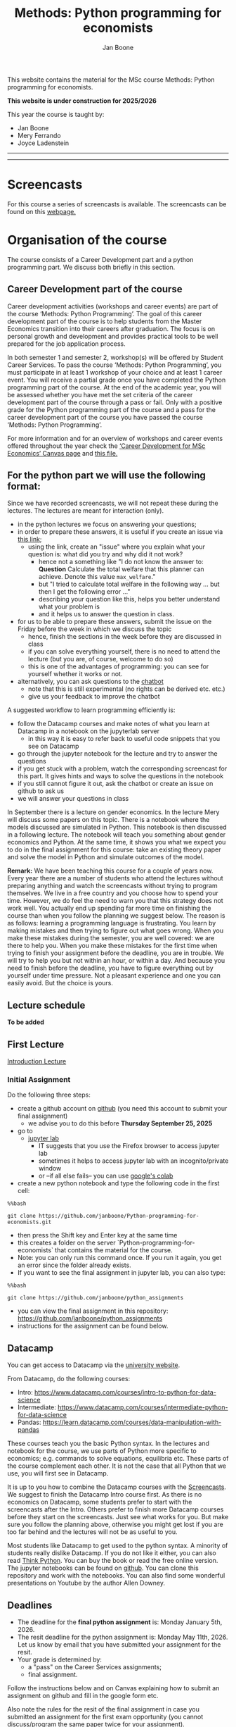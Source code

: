 #+HTML_HEAD: <link rel="stylesheet" type="text/css" href="css/stylesheet.css" />
#+Title: Methods: Python programming for economists
#+Author: Jan Boone
#+OPTIONS: toc:2 timestamp:nil toc:nil todo:nil
#+EXPORT_EXCLUDE_TAGS: noexport

This website contains the material for the MSc course Methods: Python programming for economists.

**This website is under construction for 2025/2026**

This year the course is taught by:
+ Jan Boone
+ Mery Ferrando
+ Joyce Ladenstein

------------
#+TOC: headlines 2

-------

* Screencasts
  :PROPERTIES:
  :CUSTOM_ID:       screencasts
  :END:

For this course a series of screencasts is available. The screencasts can be found on this [[file:./pagescreencasts.org][webpage.]]


* Organisation of the course

The course consists of a Career Development part and a python programming part. We discuss both briefly in this section.

** Career Development part of the course

Career development activities (workshops and career events) are part of the course ‘Methods: Python Programming’. The goal of this career development part of the course is to help students from the Master Economics transition into their careers after graduation. The focus is on personal growth and development and provides practical tools to be well prepared for the job application process.

In both semester 1 and semester 2, workshop(s) will be offered by Student Career Services. To pass the course ‘Methods: Python Programming’, you must participate in at least 1 workshop of your choice and at least 1 career event. You will receive a partial grade once you have completed the Python programming part of the course. At the end of the academic year, you will be assessed whether you have met the set criteria of the career development part of the course through a pass or fail. Only with a positive grade for the Python programming part of the course and a pass for the career development part of the course you have passed the course ‘Methods: Python Programming’.

For more information and for an overview of workshops and career events offered throughout the year check the [[https://tilburguniversity.instructure.com/courses/17415/modules][‘Career Development for MSc Economics’ Canvas page]] and [[file:img/Syllabus_Career_Development_2025_2026.pdf][this file.]]



** For the python part we will use the following format:

Since we have recorded screencasts, we will not repeat these during the lectures. The lectures are meant for interaction (only).

+ in the python lectures we focus on answering your questions;
+ in order to prepare these answers, it is useful if you create an issue via [[https://github.com/janboone/Python-programming-for-economists/issues][this link]];
  + using the link, create an "issue" where you explain what your question is: what did you try and why did it not work?
    + hence not a something like "I do not know the answer to: *Question* Calculate the total welfare that this planner can achieve. Denote this value ~max_welfare~."
    + but "I tried to calculate total welfare in the following way ... but then I get the following error ..."
    + describing your question like this, helps you better understand what your problem is
    + and it helps us to answer the question in class.
+ for us to be able to prepare these answers, submit the issue on the Friday before the week in which we discuss the topic
  + hence, finish the sections in the week before they are discussed in class
  + if you can solve everything yourself, there is no need to attend the lecture (but you are, of course, welcome to do so)
  + this is one of the advantages of programming: you can see for yourself whether it works or not.
+ alternatively, you can ask questions to the [[https://programmingforeconomists.tilburgai.nl/][chatbot]]
  + note that this is still experimental (no rights can be derived etc. etc.)
  + give us your feedback to improve the chatbot

A suggested workflow to learn programming efficiently is:
+ follow the Datacamp courses and make notes of what you learn at Datacamp in a notebook on the jupyterlab server
  + in this way it is easy to refer back to useful code snippets that you see on Datacamp
+ go through the jupyter notebook for the lecture and try to answer the questions
+ if you get stuck with a problem, watch the corresponding screencast for this part. It gives hints and ways to solve the questions in the notebook
+ if you still cannot figure it out, ask the chatbot or create an issue on github to ask us
+ we will answer your questions in class

In September there is a lecture on gender economics. In the lecture Mery will discuss some papers on this topic. There is a notebook where the models discussed are simulated in Python. This notebook is then discussed in a following lecture. The notebook will teach you something about gender economics and Python. At the same time, it shows you what we expect you to do in the final assignment for this course: take an existing theory paper and solve the model in Python and simulate outcomes of the model.

*Remark:* We have been teaching this course for a couple of years now. Every year there are a number of students who attend the lectures without preparing anything and watch the screencasts without trying to program themselves. We live in a free country and you choose how to spend your time. However, we do feel the need to warn you that this strategy does not work well. You actually end up spending far more time on finishing the course than when you follow the planning we suggest below. The reason is as follows: learning a programming language is frustrating. You learn by making mistakes and then trying to figure out what goes wrong. When you make these mistakes during the semester, you are well covered: we are there to help you. When you make these mistakes for the first time when trying to finish your assignment before the deadline, you are in trouble. We will try to help you but not within an hour, or within a day. And because you need to finish before the deadline, you have to figure everything out by yourself under time pressure. Not a pleasant experience and one you can easily avoid. But the choice is yours.

** Lecture schedule
   :PROPERTIES:
   :CUSTOM_ID:       lecture_schedule
   :END:

*To be added*

** old lecture schedule :noexport:
| day |       date |        time | staff      | room            | topic                                          | datacamp             |
|-----+------------+-------------+------------+-----------------+------------------------------------------------+----------------------|
| Fri | 2024-09-06 | 10:45-12:30 | Jan        | Cube 216        | Intro python, markdown, github, jupyterlab     |                      |
| Fri | 2024-09-13 | 10:45-12:30 | Joyce, Jan | Cube 216        | Career Development, lists, functions and numpy | Intro (1-4)          |
| Fri | 2024-09-20 | 12:45-14:30 | Özgün      | Cube 215        | Matplotlib, dictionaries, numpy arrays, pandas | Intermediate (1,2)   |
| Fri | 2024-09-27 | 10:45-12:30 | Mery       | Cube 216        | gender economics                               | Intermediate (3,4,5) |
| Thu | 2024-10-17 | 10:45-12:30 | Joyce      | E 219 Cult.tuin | Workshop 'stress management' (part 1)          | pandas (1,2)         |
| Thu | 2024-10-24 | 10:45-12:30 | Joyce      | E 219 Cult.tuin | Workshop ‘finding purpose’ (part 1)            | pandas (3,4)         |
| Thu | 2024-10-31 | 12:45-14:30 | Joyce      | E 219 Cult.tuin | Workshop 'stress management' (part 2)          |                      |
| Fri | 2024-11-01 | 14:45-16:30 | Özgün      | Cube 215        | Booleans, if statements, loops                 |                      |
| Fri | 2024-11-08 | 10:45-12:30 | Jan        | Cube 216        | Pandas: dataframe, groupby, selection          |                      |
| Fri | 2024-11-14 | 12:45-14:30 | Joyce      | Cube 15         | Workshop ‘finding purpose’ (part 2)            |                      |
| Fri | 2024-11-15 | 10:45-12:30 | Jan        | Cube 216        | The market and asymmetric information          |                      |
| Fri | 2024-11-22 | 10:45-12:30 | Jan        | Cube 216        | Financial crisis, Empirical research           |                      |
| Fri | 2024-11-29 | 10:45-12:30 | Jan        | Cube 216        | Notebook gender economics and Q&A              |                      |
| Fri | 2024-12-06 | 10:45-12:30 | Özgün/Jan  | CZ 114          | Reserve                                        |                      |


| Mon | 2026-01-05 |             |            |                 | DEADLINE final assignment                      |                      |
| Mon | 2026-05-11 |             |            |                 | DEADLINE resit final assignment                |                      |


   
If you have programmed with python before, there is no need to attend the introduction to python lectures. In this case, attend the first lecture, the lectures by Joyce and Mery and then join the python lectures again when we start with "The market and asymmetric information".

** First Lecture

[[file:./Introduction_Lecture.org::#introduction][Introduction Lecture]]

*** Initial Assignment
    :PROPERTIES:
    :CUSTOM_ID:       initial_assignment
    :END:

Do the following three steps:
+ create a github account on [[https://github.com/][github]] (you need this account to submit your final assignment)
  + we advise you to do this before **Thursday September 25, 2025**
+ go to
  + [[https://jupyterlab.uvt.nl/][jupyter lab]]
    + IT suggests that you use the Firefox browser to access jupyter lab
    + sometimes it helps to access jupyter lab with an incognito/private window
    + or --if all else fails-- you can use [[https://colab.research.google.com/][google's colab]]
+ create a new python notebook and type the following code in the first cell:
#+BEGIN_SRC shell
%%bash

git clone https://github.com/janboone/Python-programming-for-economists.git
#+END_SRC
+ then press the Shift key and Enter key at the same time
+ this creates a folder on the server `Python-programming-for-economists` that contains the material for the course.
+ Note: you can only run this command once. If you run it again, you get an error since the folder already exists.
+ If you want to see the final assignment in jupyter lab, you can also type:
#+BEGIN_SRC shell
%%bash

git clone https://github.com/janboone/python_assignments
#+END_SRC

- you can view the final assignment in this repository: https://github.com/janboone/python_assignments
- instructions for the assignment can be found below.

** Datacamp

You can get access to Datacamp via the [[https://www.tilburguniversity.edu/students/skills/programming][university website]].

From Datacamp, do the following courses:

+ Intro: [[https://www.datacamp.com/courses/intro-to-python-for-data-science]]
+ Intermediate: [[https://www.datacamp.com/courses/intermediate-python-for-data-science]]
+ Pandas: https://learn.datacamp.com/courses/data-manipulation-with-pandas

These courses teach you the basic Python syntax. In the lectures and notebook for the course, we use parts of Python more specific to economics; e.g. commands to solve equations, equilibria etc. These parts of the course complement each other. It is not the case that all Python that we use, you will first see in Datacamp.

It is up to you how to combine the Datacamp courses with the [[file:./pagescreencasts.org][Screencasts]]. We suggest to finish the Datacamp Intro course first. As there is no economics on Datacamp, some students prefer to start with the screencasts after the Intro. Others prefer to finish more Datacamp courses before they start on the screencasts. Just see what works for you. But make sure you follow the planning above, otherwise you might get lost if you are too far behind and the lectures will not be as useful to you.

Most students like Datacamp to get used to the python syntax. A minority of students really dislike Datacamp. If you do not like it either, you can also read [[https://greenteapress.com/wp/think-python-3rd-edition/][Think Python]]. You can buy the book or read the free online version. The jupyter notebooks can be found on [[https://github.com/AllenDowney/ThinkPython/tree/v3][github]]. You can clone this repository and work with the notebooks. You can also find some wonderful presentations on Youtube by the author Allen Downey.

** Deadlines
   :PROPERTIES:
   :CUSTOM_ID: Deadlines
   :END:

- The deadline for the *final python assignment* is: Monday January 5th, 2026. 
- The resit deadline for the python assignment is: Monday May 11th, 2026. Let us know by email that you have submitted your assignment for the resit.
- Your grade is determined by:
  - a "pass" on the Career Services assignments;
  - final assignment.

Follow the instructions below and on Canvas explaining how to submit an assignment on github and fill in the google form etc.

Also note the rules for the resit of the final assignment in case you submitted an assignment for the first exam opportunity (you cannot discuss/program the same paper twice for your assignment).



** Questions

 If you have questions/comments about this course, go to the [[https://github.com/janboone/Python-programming-for-economists/issues][issues page]]
 open a new issue (with the green "New issue" button) and type your
 question. Use a title that is informative (e.g. not "question", but
 "question about the final assignment"). Go to the next box ("Leave a comment")
 and type your question. Then click on "Submit new issue". We will
 answer your question as quickly as possible.

 The advantages of the issue page include:

 + if you have a question, other students may have it as well; in this
   way we answer the questions in a way that everyone can see it. Also
   before asking the question, you may want to check whether it was
   asked/answered before on the issue page
 + we answer your question more quickly than when you email us
 + you increase your knowledge of github!

 Only when you need to include privately sensitive information ("my parrot
 has passed away"), you can send an email.

 In order to post issues, you need to create a github account (which
 you need anyway to follow this course).

 Note that if your question is related to another issue, you can react
 to the earlier issue and leave a comment in that "conversation".

* Assignments

For this course there is one final assignment. You can find it in this repository: https://github.com/janboone/python_assignments.

Note that you can do the assignment alone or with at max. one other student (i.e. max group size is 2).

** Submitting assignments

The final assignment is submitted using github classroom:
- on Canvas we will give you the link to the github repos. with the assignment notebook;
- instructions on how to work with github classroom can be found [[file:./Manual_students.pdf][here]]
- to submit your assignment:
  + do not change the name of the assignment notebook
  + when you submit your final assignment, fill in the google form where the link to the form is on Canvas
  + push the assignment notebook to your team's github classroom repository


** TODO Instructions for submitting final assignment to be put on Canvas :noexport:
*** relevant links:

**** TODO each year renew classroom links for the new year
- [X] set deadline in github classroom
- [ ] add github classroom assignment with the template repos. for 2025/6:
  - https://forms.gle/4oaPJ2APQArAQrzx9
  - https://classroom.github.com/classrooms/16413080-tisem-python-for-economists/assignments/assignments-2025-2026
  - invite link: https://classroom.github.com/a/AJx5NX7k


**** TODO google form
- [ ] create google form for students to fill in once they finish assignment: https://forms.gle/4oaPJ2APQArAQrzx9 (this is the link for 2025/2026)
- [ ] in the google form adjust the format of the assignment address for the new year
- [ ] change link to the classroom assignment and google form below

- instructions are attached to website (no need to repeat on Canvas): [[file:~/Google Drive/repositories/github/websites/github_classroom_assignments/how_to_use_nbgrader_github_classroom/Manual_students.pdf]]
- show uploading assignment to github classroom during lecture

*** Canvas

**** TODO copy/paste on Canvas

Dear students,

The link for the python assignments (template) is: https://classroom.github.com/a/AJx5NX7k (this is the link for 2025/2026)

You can do the assignments on your own or with (at max.) one other student. You make all three assignments with the same team (either all 3 on your own or with the same fellow student).

When you use the link to the assignment, you will be asked for your team's name. Choose your favorite name!

When you finish your assignment:

1. download your assignment (jupyter notebook) from jupyter lab (or google colabs; or check where it is on your computer when using anaconda) to your computer (e.g. in the folder Downloads)

2. push it onto your assignment's github repository using github classroom web interface

3. fill in the following google form: https://forms.gle/4oaPJ2APQArAQrzx9 (note 1: you need to be logged in with your @tilburguniversity.edu account to access the form; note 2: you only need to fill in the google form once).

We need the information from the google form to link your assignment to your student number which is needed for the exam administration.

If you have questions about the assignment or the procedure described above, create an issue on the webpage at: https://github.com/janboone/Python-programming-for-economists/issues

Then you can see whether other students had the same question (which was already answered) or fellow-students can learn from your question. These issues can be read by anyone, so do not provide any privacy related information.

Good luck with the assignments,

Jan.


** Final Assignment
  :PROPERTIES:
  :CUSTOM_ID: final_assignment
  :END:


- for the deadlines of the final assignment, see [[Deadlines]] above

** what we are looking for

The idea of the final assignment is that you report your findings in a transparent way that can easily be verified/reproduced by others. The intended audience is your fellow students. They should be able to understand the code you write together with the explanations that you give for this code.

The following ingredients will be important when we evaluate your final assignment:

+ Start from a *theory* (i.e. not empirical) paper; e.g. one you have read for another course.
+ Briefly describe what the paper does and what the main results are.
+ Then formulate a clear and transparent *question* that cannot be immediately answered by the paper.
  + Extend the paper's model (a bit) using the fact that you will simulate the model and do not need to provide an analytical solution.
    + note: we do not expect a major extension of the model; just a small change and use simulations to show how results differ due to this adaptation of the model.
    + hint: choose a question/extension where you can show off your programming skills!
+ Briefly *motivate* why this question is interesting.
+ Give the *answer* that you find (as a preview).
+ Mention the main *assumptions* that you need to get this answer.
+ Use $\LaTeX$ to introduce and explain the model of the paper. Describe the main equations (using $\LaTeX$) of the model.
+ When you use information (e.g. a literature reference), create a link to this information. The reader then only needs to click to find the relevant information.
+ Describe your (small) extension of the model.
+ Explain how you move from the analytical equations of the paper to Python code.
+ Use some *optimization methods* (e.g. agents maximize utility or firms minimize costs).
+ Solve for an *equilibrium* using Python (using fixed points).
+ Simulate outcomes by using different values for parameters and save the outcomes of the simulations in a pandas dataframe.
+ Explain your code, the reader --think of your fellow students-- must be able to easily follow what you are doing.
+ Explain your code in Markdown blocks, not as comments in code blocks.
+ Present graphs of your simulation results using =matplotlib=.
+ Discuss what the figures show (e.g. $x$ is increasing in $y$) and explain the economic intuition for this relation (between $x$ and $y$).
+ Present a clear conclusion/answer to your question.
+ Finish with a brief *discussion* of your results.

Remark:
+ you can copy code from the web or an LLM; but
  + make sure that you explain the code that you use so that another student of the course understands it and can use it;
  + give the reference of the code that you copy.


** resit of final assignment

The resit of the final assignment needs to start from a new paper compared to the one you handed in before. Simply adjusting your first submission based on our feedback will be not be enough.

Otherwise, follow the procedure above on how to submit the assignment and fill in the google form (if you have not done so before). Also send us an email that you submitted the assignment for the resit.


* Python as programming language

We use Python as programming language. A fair question is:
why Python? The non-scientific answer is: because we like it a lot.

You can also check the following links:
- https://www.datacamp.com/community/blog/python-scientific-computing-case
- https://github.com/jupyter/jupyter/wiki/A-gallery-of-interesting-Jupyter-Notebooks


Resources for python:

+ [[https://scipy-lectures.github.io/]]
+ [[http://www.physics.nyu.edu/pine/pymanual/html/pymanMaster.html]]
+ https://aeturrell.github.io/coding-for-economists/intro.html (introduction to python with economics in mind)
+ https://python.quantecon.org/intro.html (fairly advanced economics with python)
+ [[https://www.youtube.com/playlist?list=PLi01XoE8jYohWFPpC17Z-wWhPOSuh8Er-]] (video lectures on a number of python topics)

** Jupyter notebooks


*** Markdown

For the assignment it is useful to know a bit of markdown. You can
either google "markdown tutorial" or use one of the following websites:

+ [[http://daringfireball.net/projects/markdown/]]
+ [[https://github.com/adam-p/markdown-here/wiki/Markdown-Cheatsheet]]

*** $\LaTeX$

For the python assignment it is useful to familiarize yourself with
$\LaTeX$. Note that you do not need to type a whole document in $\LaTeX$ (so
don't worry about preambles etc.), you just need to know how to type
$x^2$, $\alpha,\beta$ or have math displayed like

\begin{equation}
a^2 + b^2 = c^2
\end{equation}

Google "latex tutorial" or go to pages like:

+ [[https://www.latex-tutorial.com/tutorials/amsmath/]]
+ [[http://www.andy-roberts.net/writing/latex/mathematics_1]]

and focus on typesetting.

